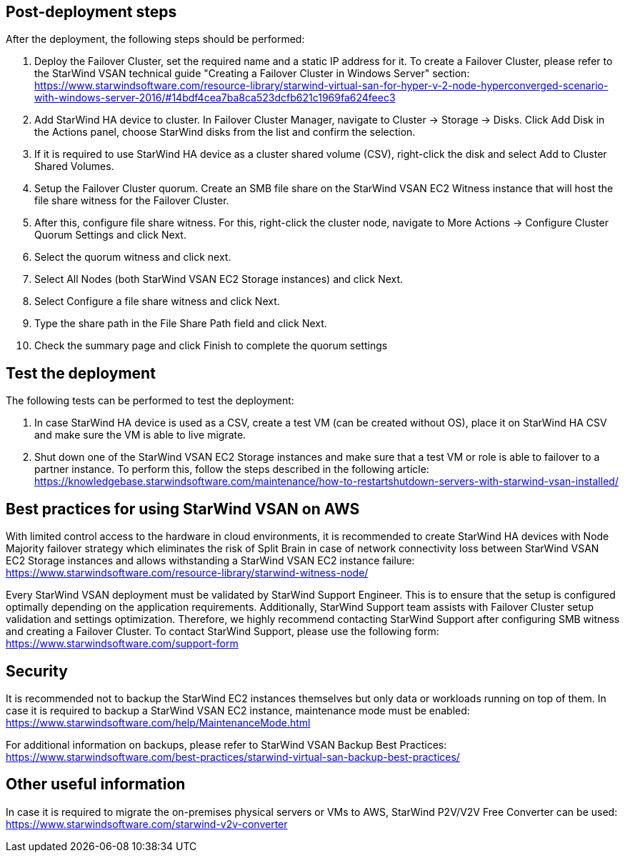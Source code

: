 // Add steps as necessary for accessing the software, post-configuration, and testing. Don’t include full usage instructions for your software, but add links to your product documentation for that information.
//Should any sections not be applicable, remove them


== Post-deployment steps
// If post-deployment steps are required, add them here. If not, remove the heading

After the deployment, the following steps should be performed:

1. Deploy the Failover Cluster, set the required name and a static IP address for it. To create a Failover Cluster, please refer to the StarWind VSAN technical guide "Creating a Failover Cluster in Windows Server" section: https://www.starwindsoftware.com/resource-library/starwind-virtual-san-for-hyper-v-2-node-hyperconverged-scenario-with-windows-server-2016/#14bdf4cea7ba8ca523dcfb621c1969fa624feec3  
2. Add StarWind HA device to cluster. In Failover Cluster Manager, navigate to Cluster -> Storage -> Disks. Click Add Disk in the Actions panel, choose StarWind disks from the list and confirm the selection.
3. If it is required to use StarWind HA device as a cluster shared volume (CSV), right-click the disk and select Add to Cluster Shared Volumes.
4. Setup the Failover Cluster quorum. Create an SMB file share on the StarWind VSAN EC2 Witness instance that will host the file share witness for the Failover Cluster.
5. After this, configure file share witness. For this, right-click the cluster node, navigate to More Actions -> Configure Cluster Quorum Settings and click Next.
6. Select the quorum witness and click next.
7. Select All Nodes (both StarWind VSAN EC2 Storage instances) and click Next.
8. Select Configure a file share witness and click Next.
9. Type the share path in the File Share Path field and click Next.
10. Check the summary page and click Finish to complete the quorum settings


== Test the deployment
// If steps are required to test the deployment, add them here. If not, remove the heading
The following tests can be performed to test the deployment:

1. In case StarWind HA device is used as a CSV, create a test VM (can be created without OS), place it on StarWind HA CSV and make sure the VM is able to live migrate.
2. Shut down one of the StarWind VSAN EC2 Storage instances and make sure that a test VM or role is able to failover to a partner instance. To perform this, follow the steps described in the following article: https://knowledgebase.starwindsoftware.com/maintenance/how-to-restartshutdown-servers-with-starwind-vsan-installed/

== Best practices for using StarWind VSAN on AWS
// Provide post-deployment best practices for using the technology on AWS, including considerations such as migrating data, backups, ensuring high performance, high availability, etc. Link to software documentation for detailed information.


With limited control access to the hardware in cloud environments, it is recommended to create StarWind HA devices with Node Majority failover strategy which eliminates the risk of Split Brain in case of network connectivity loss between StarWind VSAN EC2 Storage instances and allows withstanding a StarWind VSAN EC2 instance failure: https://www.starwindsoftware.com/resource-library/starwind-witness-node/

Every StarWind VSAN deployment must be validated by StarWind Support Engineer. This is to ensure that the setup is configured optimally depending on the application requirements. Additionally, StarWind Support team assists with Failover Cluster setup validation and settings optimization. Therefore, we highly recommend contacting StarWind Support after configuring SMB witness and creating a Failover Cluster. To contact StarWind Support, please use the following form: https://www.starwindsoftware.com/support-form

== Security
// Provide post-deployment best practices for using the technology on AWS, including considerations such as migrating data, backups, ensuring high performance, high availability, etc. Link to software documentation for detailed information.

It is recommended not to backup the StarWind EC2 instances themselves but only data or workloads running on top of them. In case it is required to backup a StarWind VSAN EC2 instance, maintenance mode must be enabled: https://www.starwindsoftware.com/help/MaintenanceMode.html

For additional information on backups, please refer to StarWind VSAN Backup Best Practices: https://www.starwindsoftware.com/best-practices/starwind-virtual-san-backup-best-practices/

== Other useful information
//Provide any other information of interest to users, especially focusing on areas where AWS or cloud usage differs from on-premises usage.

In case it is required to migrate the on-premises physical servers or VMs to AWS, StarWind P2V/V2V Free Converter can be used: https://www.starwindsoftware.com/starwind-v2v-converter
